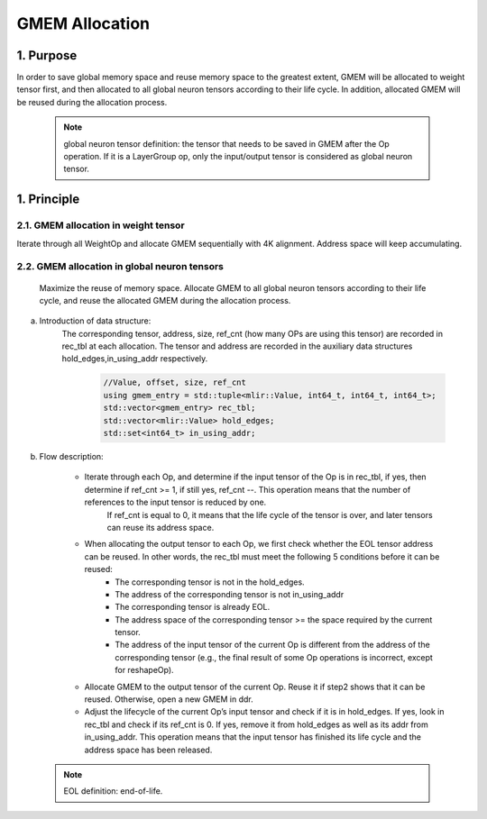 GMEM Allocation
===============

1. Purpose
-------------------------
In order to save global memory space and reuse memory space to the greatest extent, GMEM will be allocated to weight tensor first, and then allocated to all global neuron tensors according to their life cycle. In addition, allocated GMEM will be reused during the allocation process.

  .. note::

    global neuron tensor definition: the tensor that needs to be saved in GMEM after the Op operation.
    If it is a LayerGroup op, only the input/output tensor is considered as global neuron tensor.

1. Principle
-------------------------
2.1.  GMEM allocation in weight tensor
^^^^^^^^^^^^^^^^^^^^^^^^^^^^^^^^^^^^^^
Iterate through all WeightOp and allocate GMEM sequentially with 4K alignment. Address space will keep accumulating.

2.2. GMEM allocation in global neuron tensors
^^^^^^^^^^^^^^^^^^^^^^^^^^^^^^^^^^^^^^^^^^^^^
    Maximize the reuse of memory space. Allocate GMEM to all global neuron tensors according to their life cycle, and reuse the allocated GMEM during the allocation process.

a. Introduction of data structure:
    The corresponding tensor, address, size, ref_cnt (how many OPs are using this tensor) are recorded in rec_tbl at each allocation.
    The tensor and address are recorded in the auxiliary data structures hold_edges,in_using_addr respectively.

      .. code-block:: cpp

        //Value, offset, size, ref_cnt
        using gmem_entry = std::tuple<mlir::Value, int64_t, int64_t, int64_t>;
        std::vector<gmem_entry> rec_tbl;
        std::vector<mlir::Value> hold_edges;
        std::set<int64_t> in_using_addr;

b. Flow description:

    * Iterate through each Op, and determine if the input tensor of the Op is in rec_tbl, if yes, then determine if ref_cnt >= 1, if still yes, ref_cnt --. This operation means that the number of references to the input tensor is reduced by one.
       If ref_cnt is equal to 0, it means that the life cycle of the tensor is over, and later tensors can reuse its address space.

    * When allocating the output tensor to each Op, we first check whether the EOL tensor address can be reused. In other words, the rec_tbl must meet the following 5 conditions before it can be reused:
        * The corresponding tensor is not in the hold_edges.
        * The address of the corresponding tensor is not in_using_addr
        * The corresponding tensor is already EOL.
        * The address space of the corresponding tensor >= the space required by the current tensor.
        * The address of the input tensor of the current Op is different from the address of the corresponding tensor (e.g., the final result of some Op operations is incorrect, except for reshapeOp).

    * Allocate GMEM to the output tensor of the current Op. Reuse it if step2 shows that it can be reused. Otherwise, open a new GMEM in ddr.

    * Adjust the lifecycle of the current Op’s input tensor and check if it is in hold_edges. If yes, look in rec_tbl and check if its ref_cnt is 0. If yes, remove it from hold_edges as well as its addr from in_using_addr. This operation means that the input tensor has finished its life cycle and the address space has been released.

    .. image:: ../assets/gmem.png

  .. note::

    EOL definition: end-of-life.
